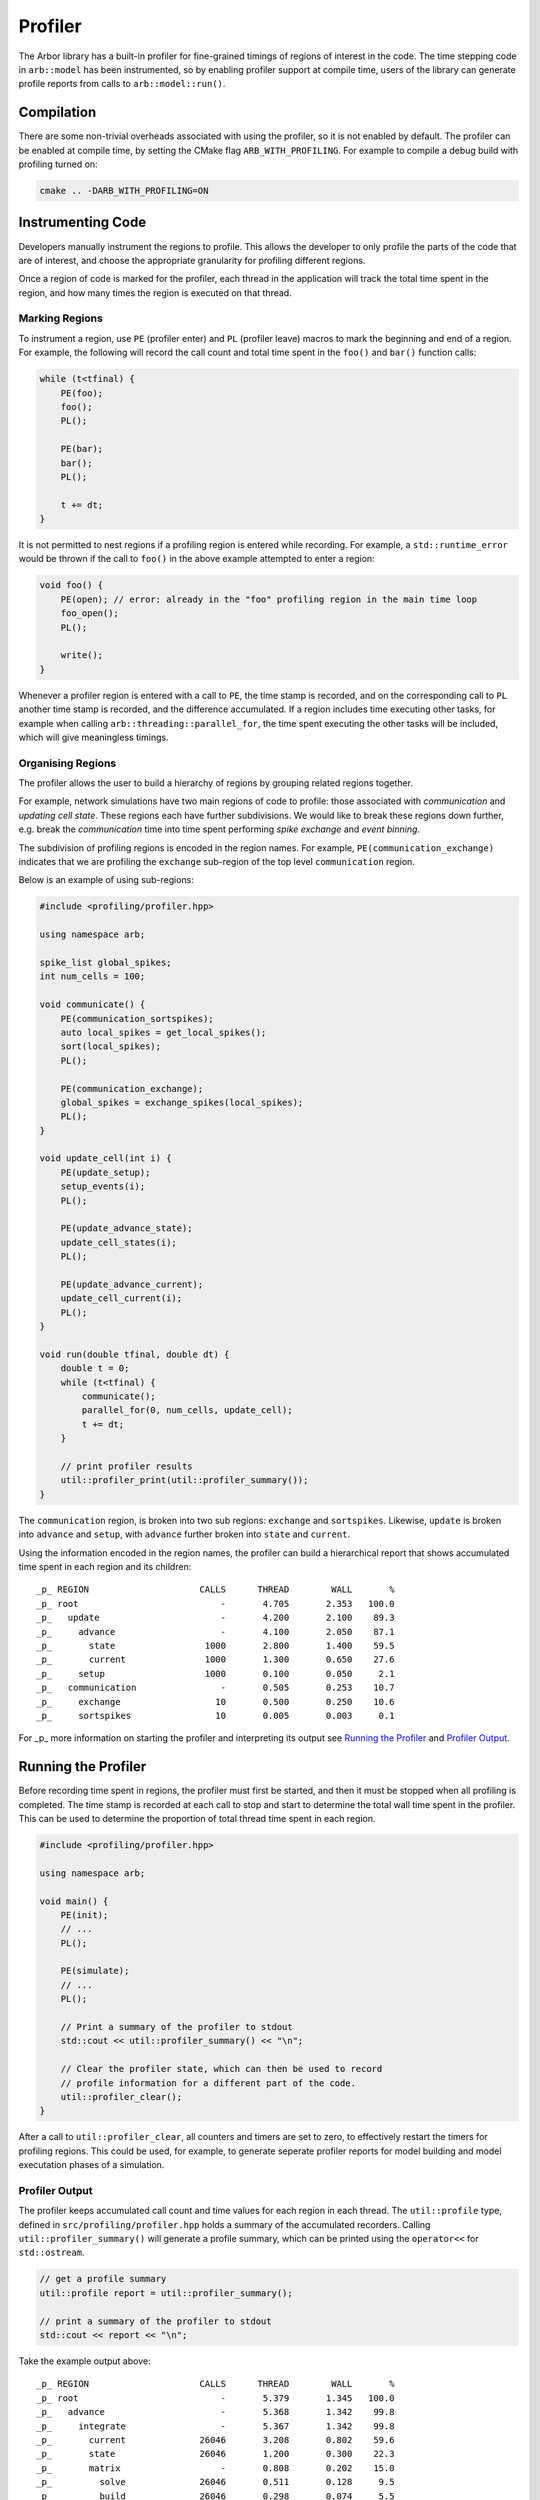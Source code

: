 Profiler
========

The Arbor library has a built-in profiler for fine-grained timings of regions of interest in the code.
The time stepping code in ``arb::model`` has been instrumented, so by enabling profiler support at compile time, users of the library can generate profile reports from calls to ``arb::model::run()``.

Compilation
-----------

There are some non-trivial overheads associated with using the profiler, so it is not enabled by default.
The profiler can be enabled at compile time, by setting the CMake flag ``ARB_WITH_PROFILING``.
For example to compile a debug build with profiling turned on:

.. code-block:: bash

    cmake .. -DARB_WITH_PROFILING=ON

Instrumenting Code
------------------

Developers manually instrument the regions to profile.
This allows the developer to only profile the parts of the code that are of interest, and choose
the appropriate granularity for profiling different regions.

Once a region of code is marked for the profiler, each thread in the application will track the total time spent in the region, and how many times the region is executed on that thread.

Marking Regions
~~~~~~~~~~~~~~~

To instrument a region, use ``PE`` (profiler enter) and ``PL`` (profiler leave) macros to mark the beginning and end of a region.
For example, the following will record the call count and total time spent in the ``foo()`` and ``bar()`` function calls:

.. container:: example-code

    .. code-block:: cpp

        while (t<tfinal) {
            PE(foo);
            foo();
            PL();

            PE(bar);
            bar();
            PL();

            t += dt;
        }

It is not permitted to nest regions if a profiling region is entered while recording.
For example, a ``std::runtime_error`` would be thrown if the call to ``foo()`` in the above example attempted to enter a region:

.. container:: example-code

    .. code-block:: cpp

        void foo() {
            PE(open); // error: already in the "foo" profiling region in the main time loop
            foo_open();
            PL();

            write();
        }

Whenever a profiler region is entered with a call to ``PE``, the time stamp is recorded,
and on the corresponding call to ``PL`` another time stamp is recorded,
and the difference accumulated.
If a region includes time executing other tasks, for example when calling
``arb::threading::parallel_for``, the time spent executing the other tasks will be included, which will give meaningless timings.

Organising Regions
~~~~~~~~~~~~~~~~~~

The profiler allows the user to build a hierarchy of regions by grouping related regions together.

For example, network simulations have two main regions of code to profile: those associated with `communication` and `updating cell state`. These regions each have further subdivisions.
We would like to break these regions down further, e.g. break the `communication` time into time spent performing `spike exchange` and `event binning`.

The subdivision of profiling regions is encoded in the region names.
For example, ``PE(communication_exchange)`` indicates that we are profiling the ``exchange`` sub-region of the top level ``communication`` region.

Below is an example of using sub-regions:

.. container:: example-code

    .. code-block:: cpp

        #include <profiling/profiler.hpp>

        using namespace arb;

        spike_list global_spikes;
        int num_cells = 100;

        void communicate() {
            PE(communication_sortspikes);
            auto local_spikes = get_local_spikes();
            sort(local_spikes);
            PL();

            PE(communication_exchange);
            global_spikes = exchange_spikes(local_spikes);
            PL();
        }

        void update_cell(int i) {
            PE(update_setup);
            setup_events(i);
            PL();

            PE(update_advance_state);
            update_cell_states(i);
            PL();

            PE(update_advance_current);
            update_cell_current(i);
            PL();
        }

        void run(double tfinal, double dt) {
            double t = 0;
            while (t<tfinal) {
                communicate();
                parallel_for(0, num_cells, update_cell);
                t += dt;
            }

            // print profiler results
            util::profiler_print(util::profiler_summary());
        }

The ``communication`` region, is broken into two sub regions: ``exchange`` and ``sortspikes``.
Likewise, ``update`` is broken into ``advance`` and ``setup``, with ``advance``
further broken into ``state`` and ``current``.

Using the information encoded in the region names, the profiler can build a
hierarchical report that shows accumulated time spent in each region and its children:

::

    _p_ REGION                     CALLS      THREAD        WALL       %
    _p_ root                           -       4.705       2.353   100.0
    _p_   update                       -       4.200       2.100    89.3
    _p_     advance                    -       4.100       2.050    87.1
    _p_       state                 1000       2.800       1.400    59.5
    _p_       current               1000       1.300       0.650    27.6
    _p_     setup                   1000       0.100       0.050     2.1
    _p_   communication                -       0.505       0.253    10.7
    _p_     exchange                  10       0.500       0.250    10.6
    _p_     sortspikes                10       0.005       0.003     0.1

For _p_ more information on starting the profiler and interpreting its output see
`Running the Profiler`_ and `Profiler Output`_.

Running the Profiler
--------------------

Before recording time spent in regions, the profiler must first be started, and
then it must be stopped when all profiling is completed.
The time stamp is recorded at each call to stop and start to determine the total
wall time spent in the profiler. This can be used to determine the proportion of
total thread time spent in each region.

.. container:: example-code

    .. code-block:: cpp

        #include <profiling/profiler.hpp>

        using namespace arb;

        void main() {
            PE(init);
            // ...
            PL();

            PE(simulate);
            // ...
            PL();

            // Print a summary of the profiler to stdout
            std::cout << util::profiler_summary() << "\n";

            // Clear the profiler state, which can then be used to record
            // profile information for a different part of the code.
            util::profiler_clear();
        }

After a call to ``util::profiler_clear``, all counters and timers are set to zero, to effectively restart the timers for profiling regions.
This could be used, for example, to generate seperate profiler reports for model building and model executation phases of a simulation.

Profiler Output
~~~~~~~~~~~~~~~

The profiler keeps accumulated call count and time values for each region in each thread.
The ``util::profile`` type, defined in ``src/profiling/profiler.hpp`` holds a summary of
the accumulated recorders. Calling ``util::profiler_summary()`` will generate a profile
summary, which can be printed using the ``operator<<`` for ``std::ostream``.

.. container:: example-code

    .. code-block:: cpp

            // get a profile summary
            util::profile report = util::profiler_summary();

            // print a summary of the profiler to stdout
            std::cout << report << "\n";

Take the example output above:

::

    _p_ REGION                     CALLS      THREAD        WALL       %
    _p_ root                           -       5.379       1.345   100.0
    _p_   advance                      -       5.368       1.342    99.8
    _p_     integrate                  -       5.367       1.342    99.8
    _p_       current              26046       3.208       0.802    59.6
    _p_       state                26046       1.200       0.300    22.3
    _p_       matrix                   -       0.808       0.202    15.0
    _p_         solve              26046       0.511       0.128     9.5
    _p_         build              26046       0.298       0.074     5.5
    _p_       events               78138       0.123       0.031     2.3
    _p_       ionupdate            26046       0.013       0.003     0.2
    _p_       samples              26046       0.007       0.002     0.1
    _p_       threshold            26046       0.005       0.001     0.1
    _p_   communication                -       0.012       0.003     0.2
    _p_     enqueue                    -       0.011       0.003     0.2
    _p_       sort                    88       0.011       0.003     0.2

For each region there are four values reported:

.. table::
    :widths: 10,60

    ====== ======================================================================
    Value  Definition
    ====== ======================================================================
    CALLS  The number of times each region was profiled, summed over all
           threads. Only the call count for the leaf regions is presented.
    THREAD The total accumulated time (in seconds) spent in the region,
           summed over all threads.
    WALL   The thread time divided by the number of threads.
    %      The proportion of the total thread time spent in the region
    ====== ======================================================================


